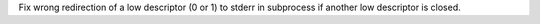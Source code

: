 Fix wrong redirection of a low descriptor (0 or 1) to stderr in subprocess
if another low descriptor is closed.
